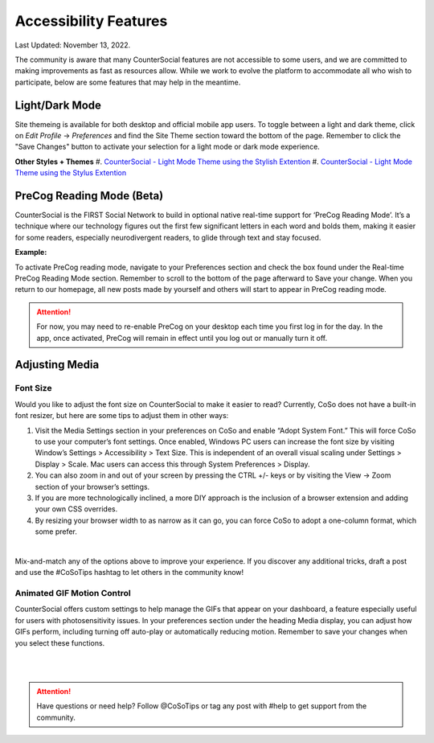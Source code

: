 Accessibility Features
=====

Last Updated: November 13, 2022.  

The community is aware that many CounterSocial features are not accessible to some users, and we are committed to making improvements as fast as resources allow. While we work to evolve the platform to accommodate all who wish to participate, below are some features that may help in the meantime. 

Light/Dark Mode
------------
Site themeing is available for both desktop and official mobile app users. To toggle between a light and dark theme, click on *Edit Profile* -> *Preferences* and find the Site Theme section toward the bottom of the page. Remember to click the "Save Changes" button to activate your selection for a light mode or dark mode experience.

.. image:: _images/img_lightmode.jpg

**Other Styles + Themes**
#.  `CounterSocial - Light Mode Theme using the Stylish Extention <https://userstyles.org/styles/254892/countersocial-light-mode>`_ 
#.  `CounterSocial - Light Mode Theme using the Stylus Extention <https://sethharrington.me/counter-social-light-theme/>`_


PreCog Reading Mode (Beta)
------------
CounterSocial is the FIRST Social Network to build in optional native real-time support for ‘PreCog Reading Mode’. It’s a technique where our technology figures out the first few significant letters in each word and bolds them, making it easier for some readers, especially neurodivergent readers, to glide through text and stay focused.

**Example:** 

.. image:: _images/img_precog.jpg

To activate PreCog reading mode, navigate to your Preferences section and check the box found under the Real-time PreCog Reading Mode section. Remember to scroll to the bottom of the page afterward to Save  your change. When you return to our homepage, all new posts made by yourself and others will start to appear in PreCog reading mode.

.. attention:: For now, you may need to re-enable PreCog on your desktop each time you first log in for the day. In the app, once activated, PreCog will remain in effect until you log out or manually turn it off.


Adjusting Media
------------

.. image:: _images/img_accessiblemedia.jpg

Font Size
^^^^^^^^^^
Would you like to adjust the font size on CounterSocial to make it easier to read? Currently, CoSo does not have a built-in font resizer, but here are some tips to adjust them in other ways:

#. Visit the Media Settings section in your preferences on CoSo and enable “Adopt System Font.” This will force CoSo to use your computer’s font settings. Once enabled, Windows PC users can increase the font size by visiting Window’s Settings > Accessibility > Text Size. This is independent of an overall visual scaling under Settings > Display > Scale. Mac users can access this through System Preferences > Display.
#. You can also zoom in and out of your screen by pressing the CTRL +/- keys or by visiting the View -> Zoom section of your browser’s settings.
#. If you are more technologically inclined, a more DIY approach is the inclusion of a browser extension and adding your own CSS overrides.
#. By resizing your browser width to as narrow as it can go, you can force CoSo to adopt a one-column format, which some prefer. 

 
| 
Mix-and-match any of the options above to improve your experience. If you discover any additional tricks, draft a post and use the #CoSoTips hashtag to let others in the community know! 


Animated GIF Motion Control
^^^^^^^^^^
CounterSocial offers custom settings to help manage the GIFs that appear on your dashboard, a feature especially useful for users with photosensitivity issues. In your preferences section under the heading Media display, you can adjust how GIFs perform, including turning off auto-play or automatically reducing motion. Remember to save your changes when you select these functions.



| 
| 
.. attention:: Have questions or need help? Follow @CoSoTips or tag any post with #help to get support from the community. 
